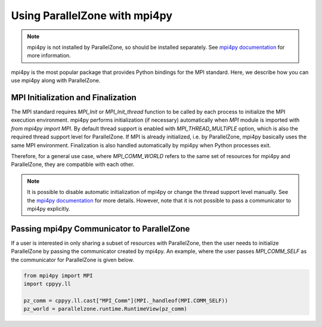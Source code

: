 .. Copyright 2022 NWChemEx-Project
..
.. Licensed under the Apache License, Version 2.0 (the "License");
.. you may not use this file except in compliance with the License.
.. You may obtain a copy of the License at
..
.. http://www.apache.org/licenses/LICENSE-2.0
..
.. Unless required by applicable law or agreed to in writing, software
.. distributed under the License is distributed on an "AS IS" BASIS,
.. WITHOUT WARRANTIES OR CONDITIONS OF ANY KIND, either express or implied.
.. See the License for the specific language governing permissions and
.. limitations under the License.

##############################
Using ParallelZone with mpi4py
##############################

.. note::

   mpi4py is not installed by ParallelZone, so should be installed separately. 
   See `mpi4py documentation
   <https://mpi4py.readthedocs.io/en/stable/install.html>`_ for more information.

mpi4py is the most popular package that provides Python bindings for the MPI standard. Here, we describe
how you can use mpi4py along with ParallelZone. 

**************************************
MPI Initialization and Finalization
**************************************

The MPI standard requires `MPI_Init` or `MPI_Init_thread` function to be called by each process to
initialize the MPI execution environment. mpi4py performs initialization (if necessary)
automatically when `MPI` module is imported with `from mpi4py import MPI`. 
By default thread support is enabled with `MPI_THREAD_MULTIPLE` option, which is
also the required thread support level for ParallelZone. If
MPI is already initialized, i.e. by ParallelZone, mpi4py basically uses the
same MPI environment. Finalization is also handled automatically by mpi4py
when Python processes exit. 

Therefore, for a general use case, where `MPI_COMM_WORLD` refers to the same
set of resources for mpi4py and ParallelZone, they are compatible with each
other.

.. note::

   It is possible to disable automatic initialization of mpi4py or change the
   thread support level manually. See the `mpi4py documentation
   <https://mpi4py.readthedocs.io/en/stable/mpi4py.html?highlight=initialization#runtime-configuration-options>`_
   for more details. However, note that it is not possible to pass a
   communicator to mpi4py explicitly.

************************************************
Passing mpi4py Communicator to ParallelZone 
************************************************

If a user is interested in only sharing a subset of resources with ParallelZone,
then the user needs to initialize ParallelZone by passing the communicator
created by mpi4py. An example, where the user passes `MPI_COMM_SELF` as the
communicator for ParallelZone is given below.

.. code-block::

   from mpi4py import MPI
   import cppyy.ll

   pz_comm = cppyy.ll.cast["MPI_Comm"](MPI._handleof(MPI.COMM_SELF))
   pz_world = parallelzone.runtime.RuntimeView(pz_comm)
